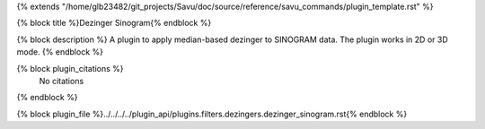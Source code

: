 {% extends "/home/glb23482/git_projects/Savu/doc/source/reference/savu_commands/plugin_template.rst" %}

{% block title %}Dezinger Sinogram{% endblock %}

{% block description %}
A plugin to apply median-based dezinger to SINOGRAM data.     The plugin works in 2D or 3D mode. 
{% endblock %}

{% block plugin_citations %}
    No citations
{% endblock %}

{% block plugin_file %}../../../../plugin_api/plugins.filters.dezingers.dezinger_sinogram.rst{% endblock %}
